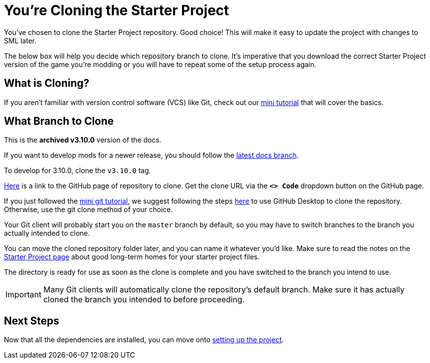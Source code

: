 = You're Cloning the Starter Project

You've chosen to clone the Starter Project repository.
Good choice! This will make it easy to update the project with changes to SML later.

The below box will help you decide which repository branch to clone.
It's imperative that you download the correct Starter Project version of the game you're modding
or you will have to repeat some of the setup process again.

== What is Cloning?

If you aren't familiar with version control software (VCS) like Git,
check out our xref:Development/BeginnersGuide/LearnGit.adoc[mini tutorial] that will cover the basics.

== What Branch to Clone

// When updating the below, remember to update StaterProjectViaClone.adoc, StarterProjectViaZip.adoc, and dependencies.adoc (engine)
====
This is the *archived v3.10.0* version of the docs.

If you want to develop mods for a newer release,
you should follow the
link:https://docs.ficsit.app/satisfactory-modding/latest/index.html[latest docs branch].

To develop for 3.10.0, clone the `v3.10.0` tag.
====

https://github.com/satisfactorymodding/SatisfactoryModLoader/[Here]
is a link to the GitHub page of repository to clone.
Get the clone URL via the **`<> Code`** dropdown button on the GitHub page.

If you just followed the xref:Development/BeginnersGuide/LearnGit.adoc[mini git tutorial],
we suggest following the steps
https://docs.github.com/en/desktop/adding-and-cloning-repositories/cloning-a-repository-from-github-to-github-desktop[here]
to use GitHub Desktop to clone the repository.
Otherwise, use the git clone method of your choice.

Your Git client will probably start you on the `master` branch by default,
so you may have to switch branches to the branch you actually intended to clone.

You can move the cloned repository folder later, and you can name it whatever you'd like.
Make sure to read the notes on the
xref:Development/BeginnersGuide/StarterProject/ObtainStarterProject.adoc[Starter Project page]
about good long-term homes for your starter project files.

The directory is ready for use as soon as the clone is complete
and you have switched to the branch you intend to use.

[IMPORTANT]
====
Many Git clients will automatically clone the repository's default branch.
Make sure it has actually cloned the branch you intended to before proceeding.
====

== Next Steps

Now that all the dependencies are installed, you can move onto
xref:Development/BeginnersGuide/project_setup.adoc[setting up the project].

